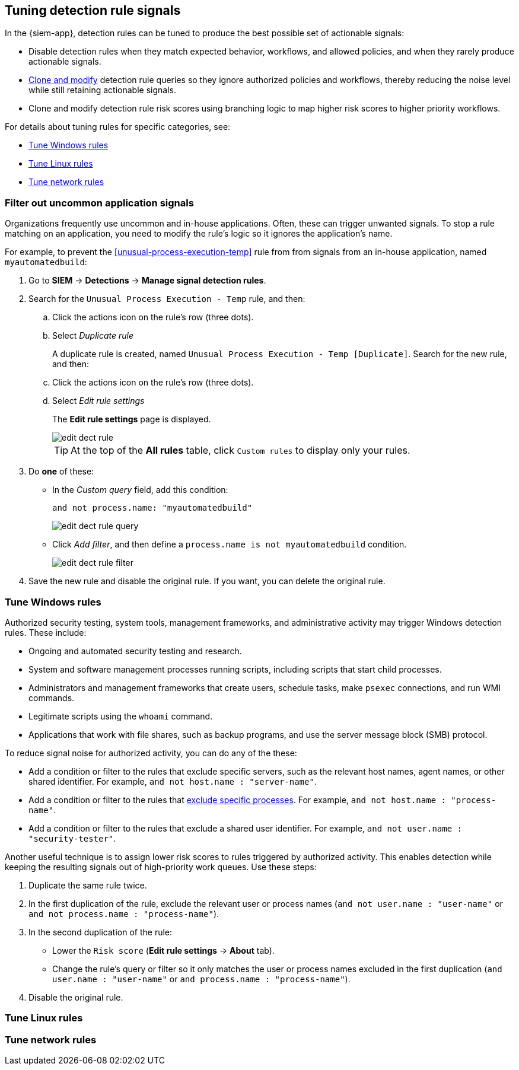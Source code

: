 [[tuning-detection-signals]]
== Tuning detection rule signals

In the {siem-app}, detection rules can be tuned to produce the best possible 
set of actionable signals:

* Disable detection rules when they match expected behavior, workflows, and 
allowed policies, and when they rarely produce actionable signals.
* <<manage-rules-ui, Clone and modify>> detection rule queries so they ignore 
authorized policies and workflows, thereby reducing the noise level while still 
retaining actionable signals.
* Clone and modify detection rule risk scores using branching logic to map 
higher risk scores to higher priority workflows.

For details about tuning rules for specific categories, see:

* <<tune-windows-rules>>
* <<tune-linux-rules>>
* <<tune-network-rules>>

[float]
[[filter-rule-process]]
=== Filter out uncommon application signals

Organizations frequently use uncommon and in-house applications. Often, these 
can trigger unwanted signals. To stop a rule matching on an application, you 
need to modify the rule's logic so it ignores the application's name.

For example, to prevent the <<unusual-process-execution-temp>> rule from
from signals from an in-house application, named `myautomatedbuild`:

. Go to *SIEM* -> *Detections* -> *Manage signal detection rules*.
. Search for the `Unusual Process Execution - Temp` rule, and then:
.. Click the actions icon on the rule's row (three dots).
.. Select _Duplicate rule_
+
A duplicate rule is created, named `Unusual Process Execution - Temp [Duplicate]`.
Search for the new rule, and then:
.. Click the actions icon on the rule's row (three dots).
.. Select _Edit rule settings_
+
The *Edit rule settings* page is displayed.
[role="screenshot"]
image::images/edit-dect-rule.png[]
+
TIP: At the top of the *All rules* table, click `Custom rules` to display only 
your rules.

. Do *one* of these:
* In the _Custom query_ field, add this condition:
+
`and not process.name: "myautomatedbuild"`
+
[role="screenshot"]
image::images/edit-dect-rule-query.png[]
* Click _Add filter_, and then define a `process.name is not myautomatedbuild` 
condition.
+
[role="screenshot"]
image::images/edit-dect-rule-filter.png[]
. Save the new rule and disable the original rule. If you want, you can delete 
the original rule.

[float]
[[tune-windows-rules]]
=== Tune Windows rules

Authorized security testing, system tools, management frameworks, and
administrative activity may trigger Windows detection rules. These include:

* Ongoing and automated security testing and research.
* System and software management processes running scripts, including scripts 
that start child processes.
* Administrators and management frameworks that create users, schedule tasks, make `psexec` connections, and run WMI commands.
* Legitimate scripts using the `whoami` command.
* Applications that work with file shares, such as backup programs, and use the 
server message block (SMB) protocol.

To reduce signal noise for authorized activity, you can do any of the these:

* Add a condition or filter to the rules that exclude specific servers, such as 
the relevant host names, agent names, or other shared identifier. 
For example, `and not host.name : "server-name"`.
* Add a condition or filter to the rules that <<filter-rule-process, exclude specific processes>>. For example, `and not host.name : "process-name"`.
* Add a condition or filter to the rules that exclude a shared user identifier. 
For example, `and not user.name : "security-tester"`.

Another useful technique is to assign lower risk scores to rules triggered by 
authorized activity. This enables detection while keeping the resulting signals 
out of high-priority work queues. Use these steps:

. Duplicate the same rule twice.
. In the first duplication of the rule, exclude the relevant user or process 
names (`and not user.name : "user-name"` or `and not process.name : "process-name"`).
. In the second duplication of the rule:
* Lower the `Risk score` (*Edit rule settings* -> *About* tab).
* Change the rule's query or filter so it only matches the user or process 
names excluded in the first duplication
(`and user.name : "user-name"` or `and process.name : "process-name"`).
. Disable the original rule.

[float]
[[tune-linux-rules]]
=== Tune Linux rules

[float]
[[tune-network-rules]]
=== Tune network rules